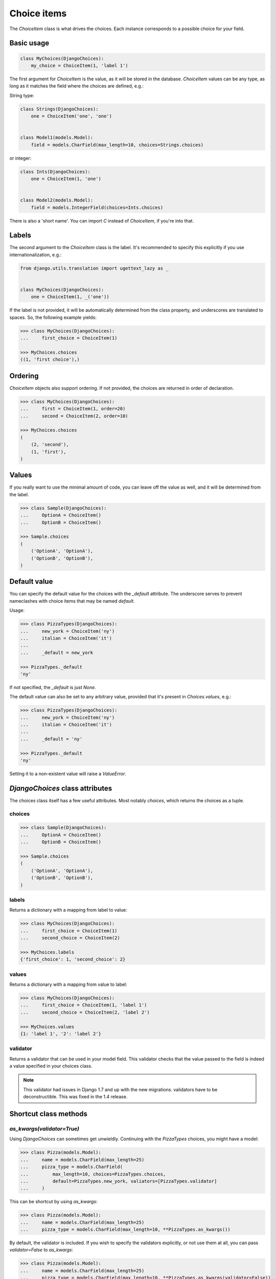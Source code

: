 Choice items
============

The `ChoiceItem` class is what drives the choices. Each instance
corresponds to a possible choice for your field.


Basic usage
-----------

.. code-block:: python

    class MyChoices(DjangoChoices):
        my_choice = ChoiceItem(1, 'label 1')


The first argument for `ChoiceItem` is the value, as it will be stored
in the database. `ChoiceItem` values can be any type, as long as it matches
the field where the choices are defined, e.g.:

String type:

.. code-block:: python

    class Strings(DjangoChoices):
        one = ChoiceItem('one', 'one')


    class Model1(models.Model):
        field = models.CharField(max_length=10, choices=Strings.choices)


or integer:

.. code-block:: python

    class Ints(DjangoChoices):
        one = ChoiceItem(1, 'one')


    class Model2(models.Model):
        field = models.IntegerField(choices=Ints.choices)


There is also a 'short name'. You can import `C` instead of `ChoiceItem`, if
you're into that.


Labels
------
The second argument to the `ChoiceItem` class is the label.
It's recommended to specify this explicitly if you use
internationalization, e.g.:


.. code-block:: python

    from django.utils.translation import ugettext_lazy as _


    class MyChoices(DjangoChoices):
        one = ChoiceItem(1, _('one'))


If the label is not provided, it will be automatically determined from
the class property, and underscores are translated to spaces. So, the
following example yields:

.. code-block:: python

    >>> class MyChoices(DjangoChoices):
    ...     first_choice = ChoiceItem(1)

    >>> MyChoices.choices
    ((1, 'first choice'),)


Ordering
--------

`ChoiceItem` objects also support ordering. If not provided, the choices are
returned in order of declaration.


.. code-block:: python

    >>> class MyChoices(DjangoChoices):
    ...     first = ChoiceItem(1, order=20)
    ...     second = ChoiceItem(2, order=10)

    >>> MyChoices.choices
    (
        (2, 'second'),
        (1, 'first'),
    )


Values
------
If you really want to use the minimal amount of code, you can leave off the
value as well, and it will be determined from the label.

.. code-block:: python

    >>> class Sample(DjangoChoices):
    ...     OptionA = ChoiceItem()
    ...     OptionB = ChoiceItem()

    >>> Sample.choices
    (
        ('OptionA', 'OptionA'),
        ('OptionB', 'OptionB'),
    )


Default value
-------------

You can specify the default value for the choices with the `_default`
attribute. The underscore serves to prevent nameclashes with choice items that
may be named `default`.

Usage:

.. code-block:: python

    >>> class PizzaTypes(DjangoChoices):
    ...     new_york = ChoiceItem('ny')
    ...     italian = ChoiceItem('it')
    ...
    ...     _default = new_york

    >>> PizzaTypes._default
    'ny'

If not specified, the `_default` is just `None`.

The default value can also be set to any arbitrary value, provided that it's
present in `Choices.values`, e.g.:

.. code-block:: python

    >>> class PizzaTypes(DjangoChoices):
    ...     new_york = ChoiceItem('ny')
    ...     italian = ChoiceItem('it')
    ...
    ...     _default = 'ny'

    >>> PizzaTypes._default
    'ny'

Setting it to a non-existent value will raise a `ValueError`.


`DjangoChoices` class attributes
--------------------------------

The choices class itself has a few useful attributes. Most notably `choices`,
which returns the choices as a tuple.


choices
+++++++

.. code-block:: python

    >>> class Sample(DjangoChoices):
    ...     OptionA = ChoiceItem()
    ...     OptionB = ChoiceItem()

    >>> Sample.choices
    (
        ('OptionA', 'OptionA'),
        ('OptionB', 'OptionB'),
    )


labels
++++++

Returns a dictionary with a mapping from label to value:

.. code-block:: python

    >>> class MyChoices(DjangoChoices):
    ...     first_choice = ChoiceItem(1)
    ...     second_choice = ChoiceItem(2)

    >>> MyChoices.labels
    {'first_choice': 1, 'second_choice': 2}


values
++++++

Returns a dictionary with a mapping from value to label:

.. code-block:: python

    >>> class MyChoices(DjangoChoices):
    ...     first_choice = ChoiceItem(1, 'label 1')
    ...     second_choice = ChoiceItem(2, 'label 2')

    >>> MyChoices.values
    {1: 'label 1', '2': 'label 2'}


validator
+++++++++

Returns a validator that can be used in your model field. This validator checks
that the value passed to the field is indeed a value specified in your choices
class.


.. note::

    This validator had issues in Django 1.7 and up with the new migrations.
    validators have to be deconstructible. This was fixed in the 1.4 release.


Shortcut class methods
----------------------

`as_kwargs(validator=True)`
+++++++++++++++++++++++++++

Using `DjangoChoices` can sometimes get unwieldly. Continuing with the
`PizzaTypes` choices, you might have a model:


.. code-block:: python

    >>> class Pizza(models.Model):
    ...     name = models.CharField(max_length=25)
    ...     pizza_type = models.CharField(
    ...         max_length=10, choices=PizzaTypes.choices,
    ...         default=PizzaTypes.new_york, valiators=[PizzaTypes.validator]
    ...     )

This can be shortcut by using `as_kwargs`:

.. code-block:: python

    >>> class Pizza(models.Model):
    ...     name = models.CharField(max_length=25)
    ...     pizza_type = models.CharField(max_length=10, **PizzaTypes.as_kwargs())


By default, the validator is included. If you wish to specify the validators
explicitly, or not use them at all, you can pass `validator=False` to `as_kwargs`:

.. code-block:: python

    >>> class Pizza(models.Model):
    ...     name = models.CharField(max_length=25)
    ...     pizza_type = models.CharField(max_length=10, **PizzaTypes.as_kwargs(validator=False))

